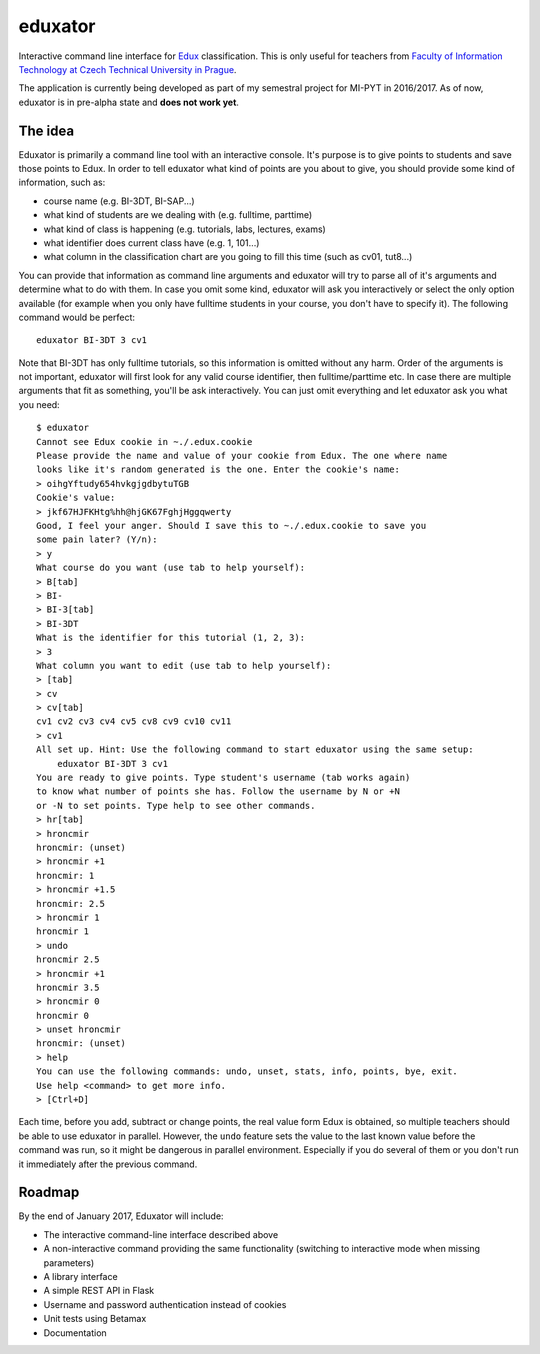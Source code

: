 eduxator
========

Interactive command line interface for `Edux <https://edux.fit.cvut.cz/>`_ classification. 
This is only useful for teachers from `Faculty of Information Technology at Czech Technical University in Prague <http://fit.cvut.cz/en>`_.

The application is currently being developed as part of my semestral project for MI-PYT in 2016/2017. As of now, eduxator is in pre-alpha state and **does not work yet**.

The idea
--------

Eduxator is primarily a command line tool with an interactive console. It's purpose is to give points to students and save those points to Edux. In order to tell eduxator what kind of points are you about to give, you should provide some kind of information, such as:

- course name (e.g. BI-3DT, BI-SAP...)
- what kind of students are we dealing with (e.g. fulltime, parttime)
- what kind of class is happening (e.g. tutorials, labs, lectures, exams)
- what identifier does current class have (e.g. 1, 101...)
- what column in the classification chart are you going to fill this time (such as cv01, tut8...)

You can provide that information as command line arguments and eduxator will try to parse all of it's arguments and determine what to do with them. In case you omit some kind, eduxator will ask you interactively or select the only option available (for example when you only have fulltime students in your course, you don't have to specify it). The following command would be perfect::

    eduxator BI-3DT 3 cv1

Note that BI-3DT has only fulltime tutorials, so this information is omitted without any harm. Order of the arguments is not important, eduxator will first look for any valid course identifier, then fulltime/parttime etc. In case there are multiple arguments that fit as something, you'll be ask interactively. You can just omit everything and let eduxator ask you what you need::

    $ eduxator
    Cannot see Edux cookie in ~./.edux.cookie
    Please provide the name and value of your cookie from Edux. The one where name
    looks like it's random generated is the one. Enter the cookie's name:
    > oihgYftudy654hvkgjgdbytuTGB
    Cookie's value:
    > jkf67HJFKHtg%hh@hjGK67FghjHggqwerty
    Good, I feel your anger. Should I save this to ~./.edux.cookie to save you
    some pain later? (Y/n):
    > y
    What course do you want (use tab to help yourself):
    > B[tab]
    > BI-
    > BI-3[tab]
    > BI-3DT
    What is the identifier for this tutorial (1, 2, 3):
    > 3
    What column you want to edit (use tab to help yourself):
    > [tab]
    > cv
    > cv[tab]
    cv1 cv2 cv3 cv4 cv5 cv8 cv9 cv10 cv11
    > cv1
    All set up. Hint: Use the following command to start eduxator using the same setup:
        eduxator BI-3DT 3 cv1
    You are ready to give points. Type student's username (tab works again) 
    to know what number of points she has. Follow the username by N or +N
    or -N to set points. Type help to see other commands.
    > hr[tab]
    > hroncmir
    hroncmir: (unset)
    > hroncmir +1
    hroncmir: 1
    > hroncmir +1.5
    hroncmir: 2.5
    > hroncmir 1
    hroncmir 1
    > undo
    hroncmir 2.5
    > hroncmir +1
    hroncmir 3.5
    > hroncmir 0
    hroncmir 0
    > unset hroncmir
    hroncmir: (unset)
    > help
    You can use the following commands: undo, unset, stats, info, points, bye, exit.
    Use help <command> to get more info.
    > [Ctrl+D]

Each time, before you add, subtract or change points, the real value form Edux is obtained, so multiple teachers should be able to use eduxator in parallel. However, the ``undo`` feature sets the value to the last known value before the command was run, so it might be dangerous in parallel environment. Especially if you do several of them or you don't run it immediately after the previous command.

Roadmap
-------

By the end of January 2017, Eduxator will include:

- The interactive command-line interface described above
- A non-interactive command providing the same functionality (switching to interactive mode when missing parameters)
- A library interface
- A simple REST API in Flask
- Username and password authentication instead of cookies
- Unit tests using Betamax
- Documentation


